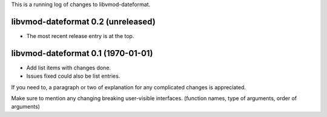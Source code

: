 This is a running log of changes to libvmod-dateformat.

libvmod-dateformat 0.2 (unreleased)
--------------------------------

* The most recent release entry is at the top.

libvmod-dateformat 0.1 (1970-01-01)
--------------------------------

* Add list items with changes done.
* Issues fixed could also be list entries.

If you need to, a paragraph or two of explanation for any complicated changes
is appreciated.

Make sure to mention any changing breaking user-visible interfaces. (function
names, type of arguments, order of arguments)


